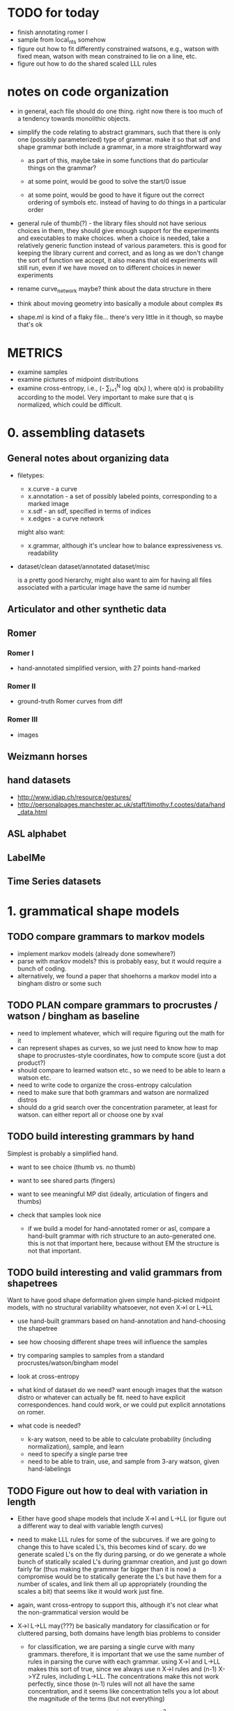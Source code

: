 * TODO for today
  - finish annotating romer I
  - sample from local_nts somehow
  - figure out how to fit differently constrained watsons, e.g.,
    watson with fixed mean, watson with mean constrained to lie on a
    line, etc.  
  - figure out how to do the shared scaled LLL rules

* notes on code organization
  - in general, each file should do one thing. right now there is too
    much of a tendency towards monolithic objects.

  - simplify the code relating to abstract grammars, such that there
    is only one (possibly parameterized) type of grammar. make it so
    that sdf and shape grammar both include a grammar, in a more
    straightforward way
    - as part of this, maybe take in some functions that do particular
      things on the grammar?

    - at some point, would be good to solve the start/0 issue

    - at some point, would be good to have it figure out the correct
      ordering of symbols etc. instead of having to do things in a
      particular order

  - general rule of thumb(?) - the library files should not have
    serious choices in them, they should give enough support for the
    experiments and executables to make choices. when a choice is
    needed, take a relatively generic function instead of various
    parameters. this is good for keeping the library current and
    correct, and as long as we don't change the sort of function we
    accept, it also means that old experiments will still run, even if
    we have moved on to different choices in newer experiments

  - rename curve_network maybe? think about the data structure in there

  - think about moving geometry into basically a module about complex #s

  - shape.ml is kind of a flaky file... there's very little in it
    though, so maybe that's ok

* METRICS
  - examine samples
  - examine pictures of midpoint distributions
  - examine cross-entropy, i.e., (-\frac{1}{N} \sum_{i=1}^N
    \log q(x_i) ), where q(x) is probability according to the
    model. Very important to make sure that q is normalized, which
    could be difficult.

* 0. assembling datasets
** General notes about organizing data
- filetypes:
  + x.curve - a curve
  + x.annotation - a set of possibly labeled points, corresponding to a marked image
  + x.sdf - an sdf, specified in terms of indices
  + x.edges - a curve network

  might also want:
  + x.grammar, although it's unclear how to balance expressiveness vs. readability

- dataset/clean
  dataset/annotated
  dataset/misc

  is a pretty good hierarchy, might also want to aim for having all
  files associated with a particular image have the same id number


** Articulator and other synthetic data
** Romer
*** Romer I
  - hand-annotated simplified version, with 27 points hand-marked
*** Romer II
  - ground-truth Romer curves from diff
*** Romer III
  - images
** Weizmann horses
** hand datasets
  - http://www.idiap.ch/resource/gestures/
  - http://personalpages.manchester.ac.uk/staff/timothy.f.cootes/data/hand_data.html

** ASL alphabet

** LabelMe


** Time Series datasets

* 1. grammatical shape models
** TODO compare grammars to markov models
  - implement markov models (already done somewhere?)
  - parse with markov models? this is probably easy, but it would
    require a bunch of coding.
  - alternatively, we found a paper that shoehorns a markov model into
    a bingham distro or some such
** TODO PLAN compare grammars to procrustes / watson / bingham as baseline
  - need to implement whatever, which will require figuring out the
    math for it
  - can represent shapes as curves, so we just need to know how to map
    shape to procrustes-style coordinates, how to compute score (just
    a dot product?)
  - should compare to learned watson etc., so we need to be able to learn a
    watson etc.
  - need to write code to organize the cross-entropy calculation
  - need to make sure that both grammars and watson are normalized distros
  - should do a grid search over the concentration parameter, at least
    for watson. can either report all or choose one by xval
** TODO build interesting grammars by hand

Simplest is probably a simplified hand.
 - want to see choice (thumb vs. no thumb)
 - want to see shared parts (fingers)
 - want to see meaningful MP dist (ideally, articulation of
   fingers and thumbs)
 - check that samples look nice

  - if we build a model for hand-annotated romer or asl, compare a
    hand-built grammar with rich structure to an auto-generated
    one. this is not that important here, because without EM the
    structure is not that important.

** TODO build interesting and valid grammars from shapetrees
Want to have good shape deformation given simple hand-picked midpoint
models, with no structural variability whatsoever, not even X->l or
L->LL
  - use hand-built grammars based on hand-annotation and
    hand-choosing the shapetree
  - see how choosing different shape trees will influence the
    samples
  - try comparing samples to samples from a standard
    procrustes/watson/bingham model     
  - look at cross-entropy

  - what kind of dataset do we need? want enough images that the
    watson distro or whatever can actually be fit. need to have
    explicit correspondences. hand could work, or we could put
    explicit annotations on romer.

  - what code is needed? 
    - k-ary watson, need to be able to calculate probability
      (including normalization), sample, and learn
    - need to specify a single parse tree
    - need to be able to train, use, and sample from 3-ary watson,
      given hand-labelings

** TODO Figure out how to deal with variation in length
  - Either have good shape models that include X->l and L->LL (or
    figure out a different way to deal with variable length curves)

  - need to make LLL rules for some of the subcurves. if we are going
    to change this to have scaled L's, this becomes kind of scary. do
    we generate scaled L's on the fly during parsing, or do we
    generate a whole bunch of statically scaled L's during grammar
    creation, and just go down fairly far (thus making the grammar far
    bigger than it is now) a compromise would be to statically
    generate the L's but have them for a number of scales, and link
    them all up appropriately (rounding the scales a bit) that seems
    like it would work just fine.

  - again, want cross-entropy to support this, although it's not
    clear what the non-grammatical version would be

  - X->l L->LL may(???) be basically mandatory for classification or for
    cluttered parsing, both domains have length bias problems to
    consider

    - for classification, we are parsing a single curve with many
      grammars. therefore, it is important that we use the same number
      of rules in parsing the curve with each grammar. using X->l and
      L->LL makes this sort of true, since we always use n X->l rules
      and (n-1) X->YZ rules, including L->LL. The concentrations make
      this not work perfectly, since those (n-1) rules will not all
      have the same concentration, and it seems like concentration
      tells you a lot about the magnitude of the terms (but not
      everything)

      in the past we have used log P(X->l) \propto scale(X)^2, since
      we are guaranteed that sum scale(X) = 1 for the set of
      nonterminals used in any parse. EXCEPT, this does not apply to
      the leaves, since they exist at multiple scales once L->LL is
      invoked

      so maybe the answer is to have an infinite chain of nonterminals
      that AREN'T self-similar. The most obvious thing to do would be
      to have the leaves be L_s, and have L_s -> L_t L_{s-t}. 

      This leaves us with the problem of deciding the properties of
      L_s as a function of s. The probability of L_s -> l can be set
      as before, since the ell-2 norm of things that sum to 1 seemed
      pretty solid - mostly unbiased, some push towards balance

      this still leaves us with picking a midpoint distribution, and
      also with deciding P(L_s -> L_t L_{s-t}) as a function of t. We
      could simply fix t=s/2.

      Picking the midpoint distributions seems like it should just be
      done empirically. Pick a class of shapes, and just look at what
      L_s -> L_s/2 L_s/2 would look like. We can use either euclidean
      arclength or simply the index to think about the scale. To get
      enough data, we should group the scales somehow? Good scales
      are: 1/2, .4, .3, .2, .1, .09, .08, .07, ..., .01, .009, etc.
      We can look at every subcurve and just round everything to the
      nearest scale.

      This still does not address texture, but it would at least let
      us do our classification in a principled way.

      This might even get at texture, since it gets relatively close
      to the GP "correlation at a specific distance" phenomenon.

      results: there is an interesting amount of variation between
      classes in swedish leaves, very different watson concentrations,
      slightly different patterns wrt scale

  - next thing to do: sample from this somehow, see if we like the
    generated subcurves

  - ultimately, can bottom out the single-example grammars in this
    way, sample from them, see what happens. it seems like different
    classes would switch from shape to texture at different scales.

    we could even explicitly allow a choice for this, i.e., have L->LL
    rules even for nonterminals that do have rules. then EM could try
    to decide about the global/local decision for us (although EM is
    completely untrustable!!!!!)

  - a good start would be to just do some exploratory work, figure out
    what short curves tend to look like, then we know more about things...
    
** TODO Have good shape models using more complex grammars
    - try building them by hand by hand-parsing example curves,
      choosing intuitively reasonable correspondences.
    - imposing a hand-built grammar on Romer seems relatively
      reasonable, especially if we hand-pick and use the ground truth
      curves
    - can also impose a hand-built grammar on ASL

      
* 2. Parsing
** DONE Recover a 1-1 correspondence   
  - show the parse table? it will be 27^3 entries... could just show
    the scores for the 27 rotations.

  - do this with more than one curve!
** TODO Recover a 1-1 correspondence with extra intermediate points
  - given curves with corresponding points, and also more intermediate
    points, make sure that we can recover the correspondence. already
    we are faced with the length problem

  - do this with swedish leaves or some other relatively rigid
    dataset, even easy romer is relatively hard if we're going from a
    single example.

  - estimate a grammar from all but one of the easy romer curves
    (using given correspondence), then try to parse a non-easy romer
    curve (subsampled to 50 or so?)

** TODO Recover a 1-1 correspondence with misleading intermediate points
  - given curves with corresponding points, and also somewhat
    misleading intermediate points, make sure that we can recover the
    correspondence
    - want to see ambiguity (fake stubby finger parsed by L->LL or some such)
** TODO Recover a correspondence where some points are missing 
  - given curves with corresponding points, where some may be missing,
    make sure that we can recover the correspondence
** TODO Recover a correspondence with both extra points and missing points
  - given curves with corresponding points, where there are both extra
    points and missing points, make sure that we can recover the
    correspondence
** TODO Given hand-built rich grammar, choose correct structure
  - given a hand-built grammar with structural variation, make sure
    that parsing chooses the correct structure, and also gets the
    corresponding points correct


* 3. EM for parameter tuning / shape learning
General notes: want to do each goal for both a hand-built and
auto-generated single-example grammars.

** TODO PLAN given fixed parses and hand-selected grammar, EM retrains midpoint distros well
 - [ ] take 1 curve
 - [ ] impose perfect grammar,
 - [ ] parse the other curve
 - [ ] reestimate midpoints
      
** TODO given fixed parses, EM retrains midpoint distros well
  - retrain various single-example grammars by using fixed parses of
    similar curves

** TODO given fixed parses, EM tunes length-related rules well
  - length-related: L->LL and X->l. 
  - this is a retarded goal, since these parameters are essentially
    just measures of scale, and thus it is not very meaningful to
    learn them

** TODO given fixed parses, EM tunes rich grammars correctly
  - this should already work, just verifying that EM behaves
    correctly given fixed parses

** TODO given bad parses, EM fails in some way
  - impose bad grammar, see what happens


** TODO EM retrains midpoint distros well

** TODO EM tunes length-related rules well
  - again, retarded

** TODO WORKING EM tunes grammars well
  - test_em.ml is at least trying to do this

  - it works!
    
    we can see that we are being hurt by the unimodality of the watson
    distro. this suggests that we could try mixtures. we could also do
    that on the cheap by duplicating the rules and perturbing the mean
    shapes differently on the same rule

    to do this, enliven and then walk over the compositions, inserting
    duplicates as we go. watson.ml could have a jittering function.

** TODO EM tunes rich grammars correctly
  - basically just making sure that if parsing works on its own, and
    retraining works on its own, then we can combine them: we both
    find the correct parses, and are sure enough about them to do our
    updates correctly

  - think about discriminative training vs. EM



* 4. Parsing in Real Images
** TODO Parse cluttered image with hand-built grammar, localization information?
  - GOAL: be able to parse from a cluttered image, using a hand-built
    grammar, given lots of localization information

** TODO Parse cluttered image with hand-built grammar
  - GOAL: be able to parse from a cluttered image using a hand-built
    grammar

** TODO Parse cluttered image with auto-generated grammar
  - GOAL: be able to parse from a cluttered image using an
    auto-generated grammar

** TODO Parse cluttered image with hand-built rich grammar, get pose info
  - GOAL: be able to detect pose information from a cluttered image
    using a hand-built rich grammar

** TODO Tune hand-built grammar with hand-parsed cluttered images
  - GOAL: be able to use hand-picked parses from cluttered images to
    tune a hand-built grammar, possibly discriminatively

** TODO Tune hand-built grammar with cluttered images 
  - GOAL: be able to use parses from cluttered images to tune a
    hand-built grammar

** TODO Tune auto-generated grammar with cluttered images
  - GOAL: be able to use parses from cluttered images to tune an
    auto-generated grammar

** TODO Improve 2-D parsing with image filters with hand-picked grammars, keypoints
  - look at a small window around the point, and use this to know
    where various points are. Use this to more accurately parse ASL
    images. at this point we are tackling a special case of a pushpin
    grammar. (where the pins are connected via a shape grammar rather
    than some other model) Do this with hand-picked keypoints.

** TODO Improve 2-D parsing with image filters with hand-picked grammars, auto keypoints
  - As above, but try to pick keypoints automatically. That is, take
    images with ground-truth silhouettes, and try to simplify these to
    a few points such that the curve is still approximately
    represented, and such that the points are at distinctive
    locations, e.g. look more or less like SIFT keypoints.

** TODO Improve 2-D parsing with image filters with auto grammar, auto keypoints

** More general pushpin grammars?
  - do something with more general pushpin grammars? can have some
    arrangement of pushpins tied together with procrustes models. that
    is, can grow existing set of pushpins by imposing a procrustes
    model on some collection of old and new points (in the normal
    case, two old points and one new point)

** Do detection and segmentation on real images
*** With working EM
 - [ ] Filter out most false positives with Pedro's hog model
 - [ ] Run pose-estimating detector as a benchmark, mark pixels according to rectangles
 - [ ] Parse with model grammar to filter out more false positives, mark pixels according to MAP curve
*** With working structure learning

** Foreground detection
 - Look at Pedro's thesis
 - Sample from the posterior using the inside weights
 - Can have a lot of false detections and a good filtration
   algorithm - sampling is cheap compared to parsing
 - Can look at a slightly more complicated version of the generic grammar from Pedro's thesis


* 5. Using SDF's in other domains
thoughts: can we turn any binary decomposition of a string into an
SDF, using Pedro's construction?

can we derive a lwoer bound on cost of any parse using sdf parses?

we can imagine trimming any parse tree by intersecting every interval
in it with a particular interval. the question then becomes, if T_1
gets trimmed to T_2, and T_3 gets trimmed to T_4, and T_1 and T_3
compose to give T, how can we know about that?

we could also look at parsing where we try to optimize density, or
just optimize X->>[i,j] for each length of observed yield

if we know that X->YZ, and
Y ->> [ ?i, <=j ] and Z ->> [ <=j, ??k ], then we *might* have X ->> [ ?i, ??k ] 

can think more generally of assertions X ->> [ I,J ] where I,J are
sets. Then Y ->> [I,J], Z ->> [K,L], and J,K not disjoint, then we can have X ->> [I,L]

also, if i in I, then X -> a, data[i]=a, can deduce X ->> [{i},{i+1}]

also can deduce X->>[I,J] |= X->>[I',J'] if I subset I', J subset J'

guarantee is cost~ <= cost, i.e.
think of cost~(X->>[I,J]) = theta as an assertion that cost(X->>[i,j]) >= theta for any i in I, j in J

rephrasing, cost~(X->>[I,J]) <= min_{i in I, j in J} cost(X->>[i,j]) 

can also look at cost~ >= cost, this has false negatives instead of false positives

other random thought - maybe we can turn any binary decomposition into
an SDF via pedro's construction, we could even do that with 2-d stuff
like a hierarchical segmentation. 

** TODO Improve on time-series classification with SDF's

* 6. Learning Structure
** TODO Figure out optimal single-example grammar
  - figure out the correct way to build a grammar from a single example
    - random thought: what if we formulate some notion of
      triangle-skinniness, and use this to define the optimal
      subtree. this seems like it would help with a lot of
      issues. ratio of shortest to longest side is one measure, maybe
      we would add logs of that

  - we can optimize any function of the form sum_{examples}
    sum_{i,j,k} f(i,j,k) if we let f(i,j,k) be the negative log
    probability of the shape deformation cost (which we know because
    we have correspondences) then we can get cross-entropy this way

  - we are getting some fucking constituents in this bitch!

** TODO Implement Merge and Replace
  - demonstrate that merging and replacement do something reasonable,
    given an auto-generated grammar
  - start from ideal single use grammar, show a Replace (finger models)
  - start from ideal single use grammar, show a Merge (thumb vs no thumb)

** TODO Implement Merge and Replace KL heuristics
  - actually compute the KL tables for these two guys
  - demonstrate that merging and replacement heuristics do something
    reasonable, given hand-built grammar

** TODO Use Merge and Replace to search for good grammar 
  - demonstrate that we can learn interesting grammars from scratch,
    i.e., that beam search or whatever works well given the
    heuristics. probably have to do something more clever than
    applying individual merges and replacements based on pairwise
    similarity.

  - using ASL alphabet seems like it gives a lot of opportunities for 
    interesting grammars

  - can hope to learn symmetries of human figure
  - sample a shape and decide whether it looks plausible
  - generate novel but correct shapes?


** Figure out how to optimally incorporate new samples

* 7. Learning Curve Texture
** TODO Give a grammar that captures only texture, sample
  - set up some hierarchy of scales, with decompositions between them
    - would like to use all the data we can get, which means we want
      every length of curve to be close to some scale 
  - build a grammar from this
  - learn midpoint distributions by going over all pairs of curve
    points and taking the midpoint (and maybe other percentiles) by
    arclength to get triangles
  - sample from it



** TODO Come up with curve texture descriptor that does OK on swedish leaves
  - current thoughts: think of a curve as coming from a gaussian
    process. map to modified bookstein coordinates, subtract out some
    global trend (perhaps the optimal parabola centered midway, e.g.)
    and then figure out what the covariance of f(x_1) and f(x_2) is as
    a function of x_1 - x_2. Graph this as a function of dx to see if
    anything pops out, it should for various sawtooth-like curves

** TODO Improve classification performance of global model with texture model

* 8. Classification
** Use a discriminative version of EM?
** Distinguish between dog silhouettes and cat silouettes?


